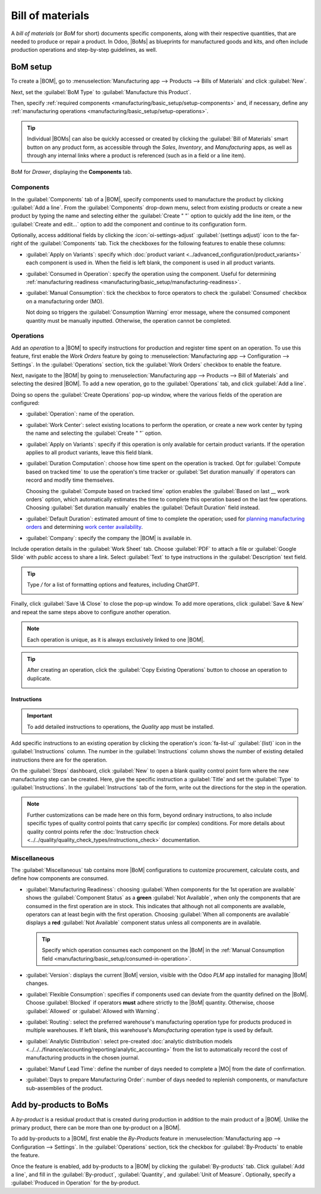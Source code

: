 =================
Bill of materials
=================

.. |BOM| replace:: :abbr:`BoM (Bill of Materials)`
.. |BOMs| replace:: :abbr:`BoMs (Bills of Materials)`
.. |MO| replace:: :abbr:`MO (Manufacturing Order)`

A *bill of materials* (or *BoM* for short) documents specific components, along with their
respective quantities, that are needed to produce or repair a product. In Odoo, |BoMs| as blueprints
for manufactured goods and kits, and often include production operations and step-by-step
guidelines, as well.

BoM setup
=========

To create a |BOM|, go to :menuselection:`Manufacturing app --> Products --> Bills of Materials` and
click :guilabel:`New`.

Next, set the :guilabel:`BoM Type` to :guilabel:`Manufacture this Product`.

Then, specify :ref:`required components <manufacturing/basic_setup/setup-components>` and, if
necessary, define any :ref:`manufacturing operations <manufacturing/basic_setup/setup-operations>`.

.. tip::
   Individual |BOMs| can also be quickly accessed or created by clicking the :guilabel:`Bill of
   Materials` smart button on any product form, as accessible through the *Sales*, *Inventory*, and
   *Manufacturing* apps, as well as through any internal links where a product is referenced (such
   as in a field or a line item).

.. figure:: bill_configuration/bom-example.png
   :align: center
   :alt: Show BoM for a product, with components listed.

   BoM for `Drawer`, displaying the **Components** tab.

.. seealso::
   - :doc:`../advanced_configuration/kit_shipping`
   - :doc:`../subcontracting/subcontracting_basic`

.. _manufacturing/basic_setup/setup-components:

Components
----------

In the :guilabel:`Components` tab of a |BOM|, specify components used to manufacture the product by
clicking :guilabel:`Add a line`. From the :guilabel:`Components` drop-down menu, select from
existing products or create a new product by typing the name and selecting either the
:guilabel:`Create " "` option to quickly add the line item, or the :guilabel:`Create and edit...`
option to add the component and continue to its configuration form.

.. image:: bill_configuration/component.png
   :align: center
   :alt: Add a component by selecting it from the drop-down menu.

Optionally, access additional fields by clicking the :icon:`oi-settings-adjust` :guilabel:`(settings
adjust)` icon to the far-right of the :guilabel:`Components` tab. Tick the checkboxes for the
following features to enable these columns:

- :guilabel:`Apply on Variants`: specify which :doc:`product variant
  <../advanced_configuration/product_variants>` each component is used in. When the field is left
  blank, the component is used in all product variants.

.. _manufacturing/basic_setup/consumed-in-operation:

- :guilabel:`Consumed in Operation`: specify the operation using the component. Useful for
  determining :ref:`manufacturing readiness <manufacturing/basic_setup/manufacturing-readiness>`.
- :guilabel:`Manual Consumption`: tick the checkbox to force operators to check the
  :guilabel:`Consumed` checkbox on a manufacturing order (MO).

  .. image:: bill_configuration/consumed-field.png
     :align: center
     :alt: Show a manufacturing order, highlighting the *Consumed* field.

  Not doing so triggers the :guilabel:`Consumption Warning` error message, where the consumed
  component quantity must be manually inputted. Otherwise, the operation cannot be completed.

  .. image:: bill_configuration/consumption-warning.png
     :align: center
     :alt: Show the consumption warning error message.

.. _manufacturing/basic_setup/setup-operations:

Operations
----------

Add an *operation* to a |BOM| to specify instructions for production and register time spent on an
operation. To use this feature, first enable the *Work Orders* feature by going to
:menuselection:`Manufacturing app --> Configuration --> Settings`. In the :guilabel:`Operations`
section, tick the :guilabel:`Work Orders` checkbox to enable the feature.

.. seealso::
   :doc:`../advanced_configuration/work_order_dependencies`

.. image:: bill_configuration/enable-work-orders.png
   :align: center
   :alt: "Work Orders" feature in the Settings page.

Next, navigate to the |BOM| by going to :menuselection:`Manufacturing app --> Products --> Bill of
Materials` and selecting the desired |BOM|. To add a new operation, go to the :guilabel:`Operations`
tab, and click :guilabel:`Add a line`.

Doing so opens the :guilabel:`Create Operations` pop-up window, where the various fields of the
operation are configured:

- :guilabel:`Operation`: name of the operation.
- :guilabel:`Work Center`: select existing locations to perform the operation, or create a new work
  center by typing the name and selecting the :guilabel:`Create " "` option.
- :guilabel:`Apply on Variants`: specify if this operation is only available for certain product
  variants. If the operation applies to all product variants, leave this field blank.

  .. seealso::
     :doc:`Configuring BoMs for product variants <../advanced_configuration/product_variants>`

- :guilabel:`Duration Computation`: choose how time spent on the operation is tracked. Opt for
  :guilabel:`Compute based on tracked time` to use the operation's time tracker or :guilabel:`Set
  duration manually` if operators can record and modify time themselves.

  Choosing the :guilabel:`Compute based on tracked time` option enables the :guilabel:`Based on last
  __ work orders` option, which automatically estimates the time to complete this operation based on
  the last few operations. Choosing :guilabel:`Set duration manually` enables the :guilabel:`Default
  Duration` field instead.
- :guilabel:`Default Duration`: estimated amount of time to complete the operation; used for
  `planning manufacturing orders <https://www.youtube.com/watch?v=TK55jIq00pc>`_ and determining
  `work center availability <https://www.youtube.com/watch?v=3YwFlD97Bio>`_.
- :guilabel:`Company`: specify the company the |BOM| is available in.

Include operation details in the :guilabel:`Work Sheet` tab. Choose :guilabel:`PDF` to attach a file
or :guilabel:`Google Slide` with *public* access to share a link. Select :guilabel:`Text` to type
instructions in the :guilabel:`Description` text field.

.. tip::
   Type `/` for a list of formatting options and features, including ChatGPT.

   .. image:: bill_configuration/description.png
      :align: center
      :alt: Show ChatGPT feature to generate instructions for a work order.

.. image:: bill_configuration/create-operations.png
   :align: center
   :alt: Fill out the Create Operations pop-up window.

Finally, click :guilabel:`Save \& Close` to close the pop-up window. To add more operations, click
:guilabel:`Save & New` and repeat the same steps above to configure another operation.

.. note::
   Each operation is unique, as it is always exclusively linked to one |BOM|.

.. tip::
   After creating an operation, click the :guilabel:`Copy Existing Operations` button to choose an
   operation to duplicate.

   .. image:: bill_configuration/copy-existing-operations.png
      :align: center
      :alt: Show Operation tab, highlighting the "Copy Existing Operations" field.

Instructions
~~~~~~~~~~~~

.. important::
   To add detailed instructions to operations, the *Quality* app must be installed.

Add specific instructions to an existing operation by clicking the operation's :icon:`fa-list-ul`
:guilabel:`(list)` icon in the :guilabel:`Instructions` column. The number in the
:guilabel:`Instructions` column shows the number of existing detailed instructions there are for the
operation.

.. image:: bill_configuration/add-instructions.png
   :align: center
   :alt: Show the Instructions column, and list icon.

On the :guilabel:`Steps` dashboard, click :guilabel:`New` to open a blank quality control point form
where the new manufacturing step can be created. Here, give the specific instruction a
:guilabel:`Title` and set the :guilabel:`Type` to :guilabel:`Instructions`. In the
:guilabel:`Instructions` tab of the form, write out the directions for the step in the operation.

.. note::
   Further customizations can be made here on this form, beyond ordinary instructions, to also
   include specific types of quality control points that carry specific (or complex) conditions. For
   more details about quality control points refer the :doc:`Instruction check
   <../../quality/quality_check_types/instructions_check>` documentation.

.. image:: bill_configuration/steps.png
   :align: center
   :alt: Show the page to add a quality check.

Miscellaneous
-------------

The :guilabel:`Miscellaneous` tab contains more |BoM| configurations to customize procurement,
calculate costs, and define how components are consumed.

.. _manufacturing/basic_setup/manufacturing-readiness:

- :guilabel:`Manufacturing Readiness`: choosing :guilabel:`When components for the 1st operation are
  available` shows the :guilabel:`Component Status` as a **green** :guilabel:`Not Available`, when
  only the components that are consumed in the first operation are in stock. This indicates that
  although not all components are available, operators can at least begin with the first operation.
  Choosing :guilabel:`When all components are available` displays a **red** :guilabel:`Not
  Available` component status unless all components are in available.

  .. tip::
     Specify which operation consumes each component on the |BoM| in the :ref:`Manual Consumption
     field <manufacturing/basic_setup/consumed-in-operation>`.

  .. image:: bill_configuration/component-status.png
     :align: center
     :alt: Show the *Component Status* field on the manufacturing order dashboard.

- :guilabel:`Version`: displays the current |BoM| version, visible with the Odoo *PLM* app installed
  for managing |BoM| changes.
- :guilabel:`Flexible Consumption`: specifies if components used can deviate from the quantity
  defined on the |BoM|. Choose :guilabel:`Blocked` if operators **must** adhere strictly to the
  |BoM| quantity. Otherwise, choose :guilabel:`Allowed` or :guilabel:`Allowed with Warning`.
- :guilabel:`Routing`: select the preferred warehouse's manufacturing operation type for products
  produced in multiple warehouses. If left blank, this warehouse's `Manufacturing` operation type is
  used by default.
- :guilabel:`Analytic Distribution`: select pre-created :doc:`analytic distribution models
  <../../../finance/accounting/reporting/analytic_accounting>` from the list to automatically record
  the cost of manufacturing products in the chosen journal.
- :guilabel:`Manuf Lead Time`: define the number of days needed to complete a |MO| from the date of
  confirmation.
- :guilabel:`Days to prepare Manufacturing Order`: number of days needed to replenish components, or
  manufacture sub-assemblies of the product.

.. seealso::
   - :doc:`Analytic distribution <../../../finance/accounting/reporting/analytic_accounting>`
   - :doc:`Lead times
     <../../inventory/warehouses_storage/replenishment/lead_times>`

.. image:: bill_configuration/misc-tab.png
   :align: center
   :alt: Show the *Miscellaneous* tab of the BoM.

Add by-products to BoMs
=======================

A *by-product* is a residual product that is created during production in addition to the main
product of a |BOM|. Unlike the primary product, there can be more than one by-product on a |BOM|.

To add by-products to a |BOM|, first enable the *By-Products* feature in
:menuselection:`Manufacturing app --> Configuration --> Settings`. In the :guilabel:`Operations`
section, tick the checkbox for :guilabel:`By-Products` to enable the feature.

.. image:: bill_configuration/by-products.png
   :align: center
   :alt: "By Products" feature in the settings page.

Once the feature is enabled, add by-products to a |BOM| by clicking the :guilabel:`By-products` tab.
Click :guilabel:`Add a line`, and fill in the :guilabel:`By-product`, :guilabel:`Quantity`, and
:guilabel:`Unit of Measure`. Optionally, specify a :guilabel:`Produced in Operation` for the
by-product.

.. example::
   The by-product, `Mush`, is created in the `Grind grapes` operation when producing `Red Wine`.

   .. image:: bill_configuration/add-by-product.png
      :align: center
      :alt: Show sample by-product in the BoM.
